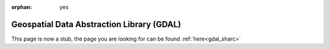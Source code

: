 :orphan: yes
Geospatial Data Abstraction Library (GDAL)
==========================================
.. raw:: html

    <meta http-equiv="refresh" content="0; URL=../../../decommissioned/sharc/software/libs/gdal.html" />

This page is now a stub, the page you are looking for can be found :ref:`here<gdal_sharc>`
